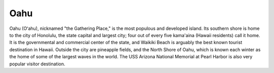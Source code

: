 Oahu
====

Oahu (Oʻahu), nicknamed "the Gathering Place," is the most populous and developed island. Its southern shore is home to the city of Honolulu, the state capital and largest city; four out of every five kama'aina (Hawaii residents) call it home. It is the governmental and commercial center of the state, and Waikiki Beach is arguably the best known tourist destination in Hawaii. Outside the city are pineapple fields, and the North Shore of Oahu, which is known each winter as the home of some of the largest waves in the world. The USS Arizona National Memorial at Pearl Harbor is also very popular visitor destination.


